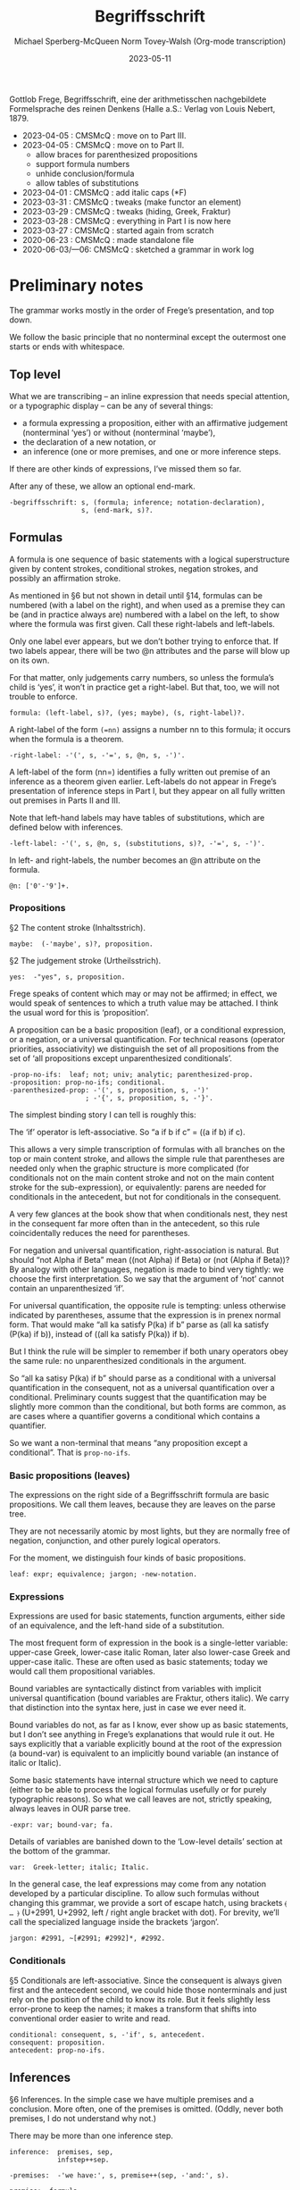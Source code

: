 :PROPERTIES:
:ID:       Begriffsschrift
:END:
#+title: Begriffsschrift
#+date: 2023-05-11
#+author: Michael Sperberg-McQueen
#+author: Norm Tovey-Walsh (Org-mode transcription)
#+startup: showall
#+tangle: yes

Gottlob Frege, Begriffsschrift, eine der arithmetisschen
nachgebildete Formelsprache des reinen Denkens (Halle a.S.:
Verlag von Louis Nebert, 1879.

- 2023-04-05 : CMSMcQ : move on to Part III.
- 2023-04-05 : CMSMcQ : move on to Part II.
  + allow braces for parenthesized propositions
  + support formula numbers
  + unhide conclusion/formula
  + allow tables of substitutions
- 2023-04-01 : CMSMcQ : add italic caps (*F)
- 2023-03-31 : CMSMcQ : tweaks (make functor an element)
- 2023-03-29 : CMSMcQ : tweaks (hiding, Greek, Fraktur)
- 2023-03-28 : CMSMcQ : everything in Part I is now here
- 2023-03-27 : CMSMcQ : started again from scratch
- 2020-06-23 : CMSMcQ : made standalone file
- 2020-06-03/---06:  CMSMcQ : sketched a grammar in work log

* Preliminary notes
:PROPERTIES:
:CUSTOM_ID: notes
:END:

The grammar works mostly in the order of Frege’s presentation, and
top down.

We follow the basic principle that no nonterminal except the
outermost one starts or ends with whitespace.

** Top level
:PROPERTIES:
:CUSTOM_ID: top-level
:END:

What we are transcribing -- an inline expression that needs special
attention, or a typographic display -- can be any of several things:

- a formula expressing a proposition, either with an affirmative
  judgement (nonterminal ‘yes’) or without (nonterminal ‘maybe’),
- the declaration of a new notation, or
- an inference (one or more premises, and one or more inference
  steps.

If there are other kinds of expressions, I’ve missed them so far.

After any of these, we allow an optional end-mark.

#+BEGIN_SRC ixml :tangle yes
-begriffsschrift: s, (formula; inference; notation-declaration),
                  s, (end-mark, s)?.
#+END_SRC

** Formulas
:PROPERTIES:
:CUSTOM_ID: formulas
:END:

A formula is one sequence of basic statements with a logical
superstructure given by content strokes, conditional strokes,
negation strokes, and possibly an affirmation stroke.

As mentioned in §6 but not shown in detail until §14, formulas can
be numbered (with a label on the right), and when used as a premise
they can be (and in practice always are) numbered with a label on
the left, to show where the formula was first given. Call these
right-labels and left-labels.

Only one label ever appears, but we don’t bother trying to enforce
that.  If two labels appear, there will be two @n attributes and the
parse will blow up on its own.

For that matter, only judgements carry numbers, so unless the
formula’s child is ‘yes’, it won’t in practice get a right-label.
But that, too, we will not trouble to enforce.

#+BEGIN_SRC ixml :tangle yes
formula: (left-label, s)?, (yes; maybe), (s, right-label)?.
#+END_SRC

A right-label of the form ~(=nn)~ assigns a number nn to this formula;
it occurs when the formula is a theorem.

#+BEGIN_SRC ixml :tangle yes
-right-label: -'(', s, -'=', s, @n, s, -')'.
#+END_SRC

A left-label of the form (nn=) identifies a fully written out
premise of an inference as a theorem given earlier.  Left-labels do
not appear in Frege’s presentation of inference steps in Part I, but
they appear on all fully written out premises in Parts II and III.

Note that left-hand labels may have tables of substitutions, which
are defined below with inferences.

#+BEGIN_SRC ixml :tangle yes
-left-label: -'(', s, @n, s, (substitutions, s)?, -'=', s, -')'.
#+END_SRC

In left- and right-labels, the number becomes an @n attribute on the
formula.

#+BEGIN_SRC ixml :tangle yes
@n: ['0'-'9']+.
#+END_SRC

*** Propositions
:PROPERTIES:
:CUSTOM_ID: propositions
:END:

§2 The content stroke (Inhaltsstrich).

#+BEGIN_SRC ixml :tangle yes
maybe:  (-'maybe', s)?, proposition.
#+END_SRC

§2 The judgement stroke (Urtheilsstrich).

#+BEGIN_SRC ixml :tangle yes
yes:  -"yes", s, proposition.
#+END_SRC

Frege speaks of content which may or may not be affirmed; in effect,
we would speak of sentences to which a truth value may be attached.
I think the usual word for this is ‘proposition’.

A proposition can be a basic proposition (leaf), or a conditional
expression, or a negation, or a universal quantification.  For
technical reasons (operator priorities, associativity) we
distinguish the set of all propositions from the set of ‘all
propositions except unparenthesized conditionals’.

#+BEGIN_SRC ixml :tangle yes
-prop-no-ifs:  leaf; not; univ; analytic; parenthesized-prop.
-proposition: prop-no-ifs; conditional.
-parenthesized-prop: -'(', s, proposition, s, -')'
                   ; -'{', s, proposition, s, -'}'.
#+END_SRC

The simplest binding story I can tell is roughly this:

The ‘if’ operator is left-associative.  So “a if b if c” = ((a if b)
if c).

This allows a very simple transcription of formulas with all
branches on the top or main content stroke, and allows the simple
rule that parentheses are needed only when the graphic structure is
more complicated (for conditionals not on the main content stroke
and not on the main content stroke for the sub-expression), or
equivalently: parens are needed for conditionals in the antecedent,
but not for conditionals in the consequent.

A very few glances at the book show that when conditionals nest,
they nest in the consequent far more often than in the antecedent,
so this rule coincidentally reduces the need for parentheses.

For negation and universal quantification, right-association is
natural.  But should “not Alpha if Beta” mean ((not Alpha) if Beta)
or (not (Alpha if Beta))?  By analogy with other languages, negation
is made to bind very tightly: we choose the first interpretation.
So we say that the argument of ‘not’ cannot contain an
unparenthesized ‘if’.

For universal quantification, the opposite rule is tempting: unless
otherwise indicated by parentheses, assume that the expression is in
prenex normal form.  That would make “all ka satisfy P(ka) if b”
parse as (all ka satisfy (P(ka) if b)), instead of ((all ka satisfy
P(ka)) if b).

But I think the rule will be simpler to remember if both unary
operators obey the same rule: no unparenthesized conditionals in the
argument.

So “all ka satisy P(ka) if b” should parse as a conditional with a
universal quantification in the consequent, not as a universal
quantification over a conditional.  Preliminary counts suggest that
the quantification may be slightly more common than the conditional,
but both forms are common, as are cases where a quantifier governs a
conditional which contains a quantifier.

So we want a non-terminal that means “any proposition except
a conditional”.  That is =prop-no-ifs=.

*** Basic propositions (leaves)
:PROPERTIES:
:CUSTOM_ID: leaves
:END:

The expressions on the right side of a Begriffsschrift formula
are basic propositions.  We call them leaves, because they are
leaves on the parse tree.

They are not necessarily atomic by most lights, but they are
normally free of negation, conjunction, and other purely logical
operators.

For the moment, we distinguish four kinds of basic propositions.

#+BEGIN_SRC ixml :tangle yes
leaf: expr; equivalence; jargon; -new-notation.
#+END_SRC

*** Expressions
:PROPERTIES:
:CUSTOM_ID: expressions
:END:

Expressions are used for basic statements, function arguments,
either side of an equivalence, and the left-hand side of a
substitution.

The most frequent form of expression in the book is a single-letter
variable: upper-case Greek, lower-case italic Roman, later also
lower-case Greek and upper-case italic.  These are often used as
basic statements; today we would call them propositional variables.

Bound variables are syntactically distinct from variables with
implicit universal quantification (bound variables are Fraktur,
others italic). We carry that distinction into the syntax here, just
in case we ever need it.

Bound variables do not, as far as I know, ever show up as basic
statements, but I don’t see anything in Frege’s explanations that
would rule it out.  He says explicitly that a variable explicitly
bound at the root of the expression (a bound-var) is equivalent to
an implicitly bound variable (an instance of italic or Italic).

Some basic statements have internal structure which we need to
capture (either to be able to process the logical formulas usefully
or for purely typographic reasons).  So what we call leaves are not,
strictly speaking, always leaves in OUR parse tree.

#+BEGIN_SRC ixml :tangle yes
-expr: var; bound-var; fa.
#+END_SRC

Details of variables are banished down to the ‘Low-level details’
section at the bottom of the grammar.

#+BEGIN_SRC ixml :tangle yes
var:  Greek-letter; italic; Italic.
#+END_SRC

In the general case, the leaf expressions may come from any notation
developed by a particular discipline.  To allow such formulas
without changing this grammar, we provide a sort of escape hatch,
using brackets ~⦑ … ⦒~ (U+2991, U+2992, left / right angle bracket
with dot).  For brevity, we’ll call the specialized language inside
the brackets ‘jargon’.

#+BEGIN_SRC ixml :tangle yes
jargon: #2991, ~[#2991; #2992]*, #2992.
#+END_SRC

*** Conditionals
:PROPERTIES:
:CUSTOM_ID: conditionals
:END:

§5 Conditionals are left-associative.  Since the consequent is
always given first and the antecedent second, we could hide those
nonterminals and just rely on the position of the child to know its
role.  But it feels slightly less error-prone to keep the names;
it makes a transform that shifts into conventional order easier
to write and read.

#+BEGIN_SRC ixml :tangle yes
conditional: consequent, s, -'if', s, antecedent.
consequent: proposition.
antecedent: prop-no-ifs.
#+END_SRC

** Inferences
:PROPERTIES:
:CUSTOM_ID: inferences
:END:

§6 Inferences.  In the simple case we have multiple premises
and a conclusion.  More often, one of the premises is omitted.
(Oddly, never both premises, I do not understand why not.)

There may be more than one inference step.

#+BEGIN_SRC ixml :tangle yes
inference:  premises, sep,
            infstep++sep.

-premises:  -'we have:', s, premise++(sep, -'and:', s).

premise:  formula.

conclusion: formula.
#+END_SRC

An inference step may also refer to further premises by number.
These are NOT given explicitly, only be reference.

#+BEGIN_SRC ixml :tangle yes
infstep: -'from which', s,
         (-'via', s, premise-references, s)?,
         -'we infer:', s, conclusion.
#+END_SRC

*** References to premises
:PROPERTIES:
:CUSTOM_ID: references
:END:

References may refer to the first premise of Frege’s modus ponens
(the conditional) or to the second (the hypothesis).  I’ll call
these ‘con’ for the conditional and ‘ant’ for the hypothesis or
antecedent.  If there are standard names, I don’t know what they
are.

As far as I can see, 102 is the only formula that actually uses
multiple premises by reference in a single inference step.  It uses
no substitutions.  In Frege’s book, then, a premise reference
can EITHER have multiple references without substitutions or a
single reference with optional substitutions.

#+BEGIN_SRC ixml :tangle yes
-premise-references: premise-ref-con; premise-ref-ant.
premise-ref-con:  -'(', s, ref++comma, s, -'):'.
premise-ref-ant:  -'(', s, ref++comma, s, -')::'.

ref: 'X'+; @n, (s, substitutions)?.
#+END_SRC

*** Substitution tables
:PROPERTIES:
:CUSTOM_ID: substitution
:END:

For premise references, a substitution table may be specified.

#+BEGIN_SRC ixml :tangle yes
substitutions: -'[', s, -'replacing', s, subst++sep, s, -']'.
#+END_SRC

A single substitution has left- and right-hand sides separated by
‘with’.  To make substitution tables easier to read and write, each
substitution must be enclosed in parentheses.  I don’t know good
names for the two parts, so we are stuck with awkward ones.

- oldterm, newterm
- del, ins / delete, insert / delendum, inserendum
- tollendum, ponendum / take, give / pull, push

The Biblical echoes dispose me right now to take and give.  One hand
gives and the other takes away.

#+BEGIN_SRC ixml :tangle yes
subst: -'(', s, taken, s, -'with', s, given, s, -')'.
#+END_SRC

A quick survey suggests that ‘taken’ is always an expression (variable
or function application), while ‘given’ can be arbitrarily complex.

#+BEGIN_SRC ixml :tangle yes
taken:  expr.
given:  proposition.
#+END_SRC

** Formulas (cont’d)
:PROPERTIES:
:CUSTOM_ID: formulas-cont
:END:

*** Negation
:PROPERTIES:
:CUSTOM_ID: negation
:END:

§7 Negation

#+BEGIN_SRC ixml :tangle yes
not: -'not', s, prop-no-ifs.
#+END_SRC

§8 Equivalence sign.

It looks as if we are going to need to parse the leaves.  Frege
refers to “Inhaltsgleichheit”, which for the moment I am going to
render as “equivalence”.  At this point, at least, the only use of
equivalences is for variable symbols.

#+BEGIN_SRC ixml :tangle yes
equivalence:  expr, s, equiv-sign, s, expr.

equiv-sign: -'≡'; -'equiv'; -'EQUIV'; -'=='.
#+END_SRC

*** Functions and argument / function application
:PROPERTIES:
:CUSTOM_ID: functions
:END:

§10 Function and argument.

Frege does not distinguish, in notation or prose, between what I
would call “function” and “function application”.  The nonterminal
‘fa’ can be thought of as an abbreviation for ‘function application’
or for ‘function and argument’.

#+BEGIN_SRC ixml :tangle yes
fa: functor, s, -'(', s, arguments, s, -')'.
#+END_SRC

It would feel natural to make functor an attribute, but I want the
distinction between var and bound-var to be visible, to simplify the
task of deciding whether to italicize or not.

#+BEGIN_SRC ixml :tangle yes
functor: var; bound-var.

-arguments: arg++comma.

arg: expr.
#+END_SRC

*** Universal quantification
:PROPERTIES:
:CUSTOM_ID: universal-quantification
:END:

§11  Universal quantification.

#+BEGIN_SRC ixml :tangle yes
univ:  -'all', s, bound-var, s, -'satisfy', s, prop-no-ifs.

@bound-var: fraktur; Fraktur.
#+END_SRC

** Notations
:PROPERTIES:
:CUSTOM_ID: notations
:END:

§24 Elaboration of equivalence as a method of introducing a new
notation.  In §8, Frege mentions that one reason for specifying an
equivalence is to establish a short form to abbreviate what would
otherwise be tedious to write out.  In §24 he gives more details.

1. In place of the affirmation stroke there is a double stroke, which
   Frege explains as signaling a double nature of the statement
   (synthetic on first appearance, analytic in reappearances).
2. The proposition is an equivalence, with standard notation on the
   left and a new notation on the right.

For purposes of data capture, we transcribe the new notation as a
function application, in which the functor is a multi-character
name.  For the notations used by Frege in the book, we define
specific functors here.  As a gesture towards generality, we also
define a generic new-notation syntax (functors beginning with
underscore).

#+BEGIN_SRC ixml :tangle yes
notation-declaration: -'let us denote:', s, proposition, sep,
                      -'with the expression:', s, new-notation, s,
                      right-label?.
#+END_SRC

When the notation declaration is actually used as a premise, it
becomes an analytic statement and a normal kind of proposition. It
will never be a conclusion or an axiom, only a premise.

#+BEGIN_SRC ixml :tangle yes
analytic: proposition, s, equiv-sign, s, new-notation.
#+END_SRC

The new notation can be known or unknown.

#+BEGIN_SRC ixml :tangle yes
new-notation: known-notation; unknown-notation.
#+END_SRC

A known notation is one Frege introduces. (We know it because we
have read ahead in the book.)  We define these here for
convenience: better syntax checking, and the opportunity for
custom XML representations.

#+BEGIN_SRC ixml :tangle yes
-known-notation: is-inherited
               ; follows
               ; follows-or-self
               ; unambiguous.
#+END_SRC

The first notation Frege defines means ‘property F is
inherited in the f-series’, where F is a unary predicate
and f is a binary predicate such that f(x, y) means
that applying procedure f to x yields y.  He also wants
two dummy arguments with Greek letters, and from his
examples it appears that a fifth argument is needed in
order to specify the order of the two greek arguments in
the call to f().  It’s possible that there are typos in
those examples, since the order of arguments never
varies otherwise.

#+BEGIN_SRC ixml :tangle yes
is-inherited: -'inherited(', s,
              property, comma,
              function, comma,
              dummy-var, comma,
              dummy-var, comma,
              order-argument, s,
              -')'.
#+END_SRC

Frege generally uses an uppercase letter for the property, and a
lowercase letter for the function. But variations occur.

#+BEGIN_SRC ixml :tangle yes
property: Italic; Greek-letter; Fraktur; conditional.

function:  var.
#+END_SRC

Frege explains that the small greek letters are dummy
variables (but I cannot say I understand the explanation
very well.

#+BEGIN_SRC ixml :tangle yes
dummy-var: greek-letter.
#+END_SRC

If a greek letter is used for the order argument, it
means that that is the letter given first in the call
to the binary function; the other dummy variable comes
second.  If a number is used, it means the first/second
dummy variable is given first.

#+BEGIN_SRC ixml :tangle yes
order-argument: greek-letter; '1'; '2'.
#+END_SRC

The second notation means ‘y follows x in the f-series’.

#+BEGIN_SRC ixml :tangle yes
follows: -'follows-in-seq(', s,
         var, comma,
         var, comma,
         function, comma,
         dummy-var, comma,
         dummy-var, s,
         -')'.
#+END_SRC

The second notation means ‘y follows x in the f-series, or is the
same as y’.

#+BEGIN_SRC ixml :tangle yes
follows-or-self: -'follows-or-same(', s,
         var, comma,
         var, comma,
         function, comma,
         dummy-var, comma,
         dummy-var, s,
         -')'.
#+END_SRC

The fourth notation means ‘f is unambiguous’, i.e. in modern terms f
is a function.

#+BEGIN_SRC ixml :tangle yes
unambiguous: -'unambiguous(', s,
             function, comma,
             dummy-var, comma,
             dummy-var, s,
             -')'.
#+END_SRC

As a nod towards generality, and to enable this grammar to
be used with other new notations, we also define a rule
for ‘unknown’ notations. For historical reasons, I’ll use
the name ‘blort’ to denote an unknown notation.

#+BEGIN_SRC ixml :tangle yes
-unknown-notation: blort.
#+END_SRC

In kB, a blort is written like a function call in a conventional
programming language: it has (what looks like) a function name and
then zero or more arguments wrapped as a group in parentheses.  The
one constraint is that the function name has to begin with an
underscore.  For example: _foo(arg1, arg2, delta, alpha).

For now we allow all the same kinds of arguments as in ‘fa’, and
also lower-case Greek.  If more is needed, rework will be needed.

#+BEGIN_SRC ixml :tangle yes
blort: @name, -'(', s, blarg**comma, -')'.

@name:  '_', [L; N; '-_.']+.
#+END_SRC

A blarg is (of course) an argument for a blort. Frege uses small
Greek letters for these, as well as italics. I don’t think he uses
any upper-case Greek, but I won’t rule it out.

#+BEGIN_SRC ixml :tangle yes
blarg:  expr; dummy-var.
#+END_SRC

** Low-level details
:PROPERTIES:
:CUSTOM_ID: low-level-details
:END:

*** Whitespace, separators
:PROPERTIES:
:CUSTOM_ID: whitespace
:END:

Whitespace is allowed in many places

#+BEGIN_SRC ixml :tangle yes
-s : whitespace*.
-ss: whitespace+.
-whitespace: -[#9; #A; #D; Z].
#+END_SRC

A ‘separator’ is just a place where a comma may or must occur.
Whitespace is not allowed before the comma.  There are rules.

#+BEGIN_SRC ixml :tangle yes
-comma: -',', s.
-sep: ss; (-',', s).

-end-mark: -".".
#+END_SRC

*** Variables: Greek letters
:PROPERTIES:
:CUSTOM_ID: greek
:END:

Upper-case Greek letters can be entered directly, but may also be
spelled out.

#+BEGIN_SRC ixml :tangle yes
-Greek-letter: [#391 - #03A9] { 'Α'-'Ω' }
            ; -'Alpha', + #0391 {'Α'}
            ; -'Beta', + #0392 {'Β'}
            ; -'Gamma', + #0393 {'Γ'}
            ; -'Delta', + #0394 {'Δ'}
            ; -'Epsilon', + #0395 {'Ε'}
            ; -'Zeta', + #0396 {'Ζ'}
            ; -'Eta', + #0397 {'Η'}
            ; -'Theta', + #0398 {'Θ'}
            ; -'Iota', + #0399 {'Ι'}
            ; -'Kappa', + #039A {'Κ'}
            ; -'Lamda', + #039B {'Λ'}
            ; -'Lambda', + #039B {'Λ'}
            ; -'Mu', + #039C {'Μ'}
            ; -'Nu', + #039D {'Ν'}
            ; -'Xi', + #039E {'Ξ'}
            ; -'Omicron', + #039F {'Ο'}
            ; -'Pi', + #03A0 {'Π'}
            ; -'Rho', + #03A1 {'Ρ'}
            ; -'Sigma', + #03A3 {'Σ'}
            ; -'Tau', + #03A4 {'Τ'}
            ; -'Upsilon', + #03A5 {'Υ'}
            ; -'Phi', + #03A6 {'Φ'}
            ; -'Chi', + #03A7 {'Χ'}
            ; -'Psi', + #03A8 {'Ω'}
            ; -'Omega', + #03A9 {'Ω'}
            .
#+END_SRC

Lower-case greek letters are allowed as arguments
in blorts defined in a notation declaration.  With
luck, it will be clear what they mean.

#+BEGIN_SRC ixml :tangle yes
-greek-letter: [#03B1 - #03C9] { 'α'-'ω' }
            ; -'alpha', + #03B1 {'α'}
            ; -'beta', + #03B2 {'β'}
            ; -'gamma', + #03B3 {'γ'}
            ; -'delta', + #03B4 {'δ'}
            ; -'epsilon', + #03B5 {'ε'}
            ; -'zeta', + #03B6 {'ζ'}
            ; -'eta', + #03B7 {'η'}
            ; -'theta', + #03B8 {'θ'}
            ; -'iota', + #03B9 {'ι'}
            ; -'kappa', + #03BA {'κ'}
            ; -'lamda', + #03BB {'λ'}
            ; -'lambda', + #03BB {'λ'}
            ; -'mu', + #03BC {'μ'}
            ; -'nu', + #03BD {'ν'}
            ; -'xi', + #03BE {'ξ'}
            ; -'omicron', + #03BF {'ο'}
            ; -'pi', + #03C0 {'π'}
            ; -'rho', + #03C1 {'ρ'}
            ; -'final-sigma', + #03C2 {'ς'}
            ; -'sigma', + #03C3 {'σ'}
            ; -'tau', + #03C4 {'τ'}
            ; -'upsilon', + #03C5 {'υ'}
            ; -'phi', + #03C6 {'φ'}
            ; -'chi', + #03C7 {'χ'}
            ; -'psi', + #03C8 {'ψ'}
            ; -'omega', + #03C9 {'ω'}
            .
#+END_SRC

*** Variables: Latin letters (italics)
:PROPERTIES:
:CUSTOM_ID: latin
:END:

#+BEGIN_SRC ixml :tangle yes
-italic: (-'*')?, ['a'-'z'].
-Italic: -'*', ['A'-'Z'].
#+END_SRC

*** Variables: Fraktur
:PROPERTIES:
:CUSTOM_ID: fraktur
:END:

I would prefer to use encoded literals for all of the following,
but at the moment they exercise a bug in one ixml parser.  So
for the letters I actually use in test cases, we need to use
quoted literals instead.  This affects characters outside the
basic multilingual plane of UCS.

#+BEGIN_SRC ixml :tangle yes
-fraktur: [#1D51E - #1D537]
        ; -'fa', + '𝔞' {#1D51E}
        ; -'fb', + '𝔟' {#1D51F}
        ; -'fc', + '𝔠' {#1D520}
        ; -'fd', + '𝔡' {#1D521}
        ; -'fe', + '𝔢' {#1D522}
        ; -'ff', + '𝔣' {#1D523}
        ; -'fg', + '𝔤' {#1D524}
        ; -'fh', + '𝔥' {#1D525}
        ; -'fi', + '𝔦' {#1D526}
        ; -'fj', + '𝔧' {#1D527}
        ; -'fk', + '𝔨' {#1D528}
        ; -'fl', + '𝔩' {#1D529}
        ; -'fm', + '𝔪' {#1D52A}
        ; -'fn', + '𝔫' {#1D52B}
        ; -'fo', + '𝔬' {#1D52C}
        ; -'fp', + '𝔭' {#1D52D}
        ; -'fq', + '𝔮' {#1D52E}
        ; -'fr', + '𝔯' {#1D52F}
        ; -'fs', + '𝔰' {#1D530}
        ; -'ft', + '𝔱' {#1D531}
        ; -'fu', + '𝔲' {#1D532}
        ; -'fv', + '𝔳' {#1D533}
        ; -'fw', + '𝔴' {#1D534}
        ; -'fx', + '𝔵' {#1D535}
        ; -'fy', + '𝔶' {#1D536}
        ; -'fz', + '𝔷' {#1D537}
        .
#+END_SRC

#+BEGIN_SRC ixml :tangle yes
-Fraktur: [#1d504 - #1d51d] { not all letters are present! }
        ; -'FA', + #1D504 {'𝔄'}
        ; -'FB', + #1D505 {'𝔅'}
        ; -'FC', + #1D506 {???}
        ; -'FD', + #1D507 {'𝔇'}
        ; -'FE', + #1D508 {'𝔈'}
        ; -'FF', + #1D509 {'𝔉'}
        ; -'FG', + #1D50A {'𝔊'}
        ; -'FH', + #1D50B {???}
        ; -'FI', + #1D50C {???}
        ; -'FJ', + #1D50D {'𝔍'}
        ; -'FK', + #1D50E {'𝔎'}
        ; -'FL', + #1D50F {'𝔏'}
        ; -'FM', + #1D510 {'𝔐'}
        ; -'FN', + #1D511 {'𝔑'}
        ; -'FO', + #1D512 {'𝔒'}
        ; -'FP', + #1D513 {'𝔓'}
        ; -'FQ', + #1D514 {'𝔔'}
        ; -'FR', + #1D515 {???}
        ; -'FS', + #1D516 {'𝔖'}
        ; -'FT', + #1D517 {'𝔗'}
        ; -'FU', + #1D518 {'𝔘'}
        ; -'FV', + #1D519 {'𝔙'}
        ; -'FW', + #1D51A {'𝔚'}
        ; -'FX', + #1D51B {'𝔛'}
        ; -'FY', + #1D51C {'𝔜'}
        ; -'FZ', + #1D51D {???}
        .
#+END_SRC
